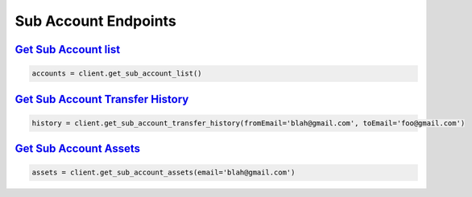 Sub Account Endpoints
=====================


`Get Sub Account list <binance.html#binance.client.Client.get_sub_account_list>`_
^^^^^^^^^^^^^^^^^^^^^^^^^^^^^^^^^^^^^^^^^^^^^^^^^^^^^^^^^^^^^^^^^^^^^^^^^^^^^^^^^

.. code:: python

    accounts = client.get_sub_account_list()

`Get Sub Account Transfer History <binance.html#binance.client.Client.get_sub_account_transfer_history>`_
^^^^^^^^^^^^^^^^^^^^^^^^^^^^^^^^^^^^^^^^^^^^^^^^^^^^^^^^^^^^^^^^^^^^^^^^^^^^^^^^^^^^^^^^^^^^^^^^^^^^^^^^^

.. code:: python

    history = client.get_sub_account_transfer_history(fromEmail='blah@gmail.com', toEmail='foo@gmail.com')

`Get Sub Account Assets <binance.html#binance.client.Client.get_sub_account_assets>`_
^^^^^^^^^^^^^^^^^^^^^^^^^^^^^^^^^^^^^^^^^^^^^^^^^^^^^^^^^^^^^^^^^^^^^^^^^^^^^^^^^^^^^

.. code:: python

    assets = client.get_sub_account_assets(email='blah@gmail.com')
